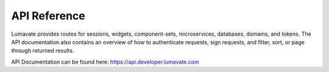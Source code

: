 
.. _APU Reference:

API Reference
-------------

Lumavate provides routes for sessions, widgets, component-sets, microservices, databases, domains, and tokens. The API documentation also contains an overview of how to authenticate requests, sign requests, and filter, sort, or page through returned results. 

API Documentation can be found here: https://api.developer.lumavate.com
